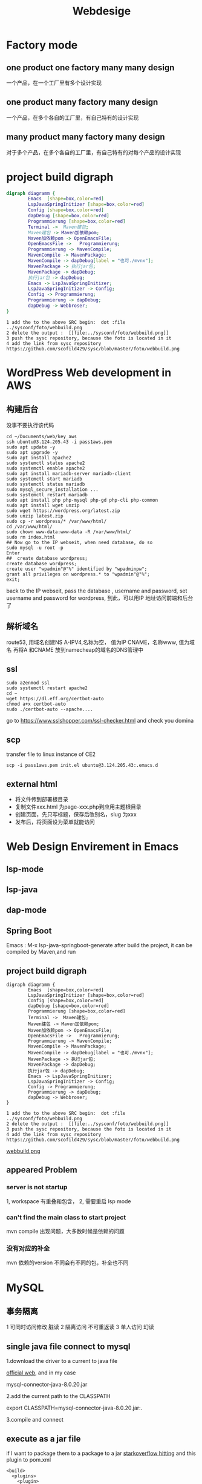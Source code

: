 #+TITLE: Webdesige
#+OPTIONS: num:t
#+startup: overviews
* Factory mode
** one product one factory many many design
一个产品，在一个工厂里有多个设计实现

** one product many factory many design
一个产品，在多个各自的工厂里，有自己特有的设计实现

** many  product many factory many design
对于多个产品，在多个各自的工厂里，有自己特有的对每个产品的设计实现
* project build digraph
 #+BEGIN_src dot :file foto/webbuildmitemacs.png
   digraph diagramm {
           Emacs  [shape=box,color=red]
           LspJavaSpringInitizer [shape=box,color=red]
           Config [shape=box,color=red]
           dapDebug [shape=box,color=red]
           Programmierung [shape=box,color=red]
           Terminal ->  Maven建包;
           Maven建包 -> Maven加依赖pom;
           Maven加依赖pom -> OpenEmacsFile;
           OpenEmacsFile ->   Programmierung;
           Programmierung -> MavenCompile;
           MavenCompile -> MavenPackage;
           MavenCompile -> dapDebug[label = "也可./mvnx"];
           MavenPackage -> 执行jar包;
           MavenPackage -> dapDebug;
           执行jar包 -> dapDebug;
           Emacs -> LspJavaSpringInitizer;
           LspJavaSpringInitizer -> Config;
           Config -> Programmierung;
           Programmierung -> dapDebug;
           dapDebug -> Webbroser;
   }
 #+END_src

 #+RESULTS:
 [[file:foto/webbuildmitemacs.png]]


#+begin_src 
1 add the to the above SRC begin:  dot :file ../sysconf/foto/webbuild.png
2 delete the output :  [[file:../sysconf/foto/webbuild.png]]
3 push the sysc repository, because the foto is located in it
4 add the link from sysc repository  https://github.com/scofild429/sysc/blob/master/foto/webbuild.png
#+end_src

* WordPress Web development in AWS
** 构建后台
没事不要执行该代码
#+begin_src 
cd ~/Documents/web/key_aws
ssh ubuntu@3.124.205.43 -i pass1aws.pem
sudo apt update -y
sudo apt upgrade -y
sudo apt install apache2
sudo systemctl status apache2
sudo systemctl enable apache2
sudo apt install mariadb-server mariadb-client
sudo systemctl start mariadb
sudo systemctl status mariadb
sudo mysql_secure_installation ...
sudo systemctl restart mariadb
sudo apt install php php-mysql php-gd php-cli php-common
sudo apt install wget unzip
sudo wget https://wordpress.org/latest.zip
sudo unzip latest.zip
sudo cp -r wordpress/* /var/www/html/
cd /var/www/html/
sudo chown www-data:www-data -R /var/www/html/
sudo rm index.html 
## Now go to the IP webseit, when need database, do so
sudo mysql -u root -p
Enter
##  create database wordpress;
create database wordpress;
create user "wpadmin"@"%" identified by "wpadminpw";
grant all privileges on wordpress.* to "wpadmin"@"%";
exit;
#+end_src
back to the IP webseit,
pass the database , username and password,
set username and password for wordpress,
到此，可以用IP 地址访问前端和后台了

** 解析域名
route53, 用域名创建NS
A-IPV4,名称为空， 值为IP
CNAME，名称www, 值为域名
再将A 和CNAME 放到namecheap的域名的DNS管理中
** ssl
#+begin_src 
sudo a2enmod ssl
sudo systemctl restart apache2
cd ~
wget https://dl.eff.org/certbot-auto
chmod a+x certbot-auto
sudo ./certbot-auto --apache....
#+end_src
go to https://www.sslshopper.com/ssl-checker.html and check you domina

** scp
transfer file to linux instance of CE2
#+begin_src 
scp -i pass1aws.pem init.el ubuntu@3.124.205.43:.emacs.d
#+end_src

** external html
- 将文件传到部署根目录
- 复制文件xxx.html 为page-xxx.php到应用主题根目录
- 创建页面，先只写标题，保存后改别名，slug 为xxx
- 发布后，将页面设为菜单就能访问
* Web Design Envirement in Emacs
** lsp-mode
** lsp-java
** dap-mode
** Spring Boot

 Emacs : M-x lsp-java-springboot-generate
 after build the project, it can be compiled by Maven,and run

** project build digraph

 #+BEGIN_src
   digraph diagramm {
           Emacs  [shape=box,color=red]
           LspJavaSpringInitizer [shape=box,color=red]
           Config [shape=box,color=red]
           dapDebug [shape=box,color=red]
           Programmierung [shape=box,color=red]
           Terminal ->  Maven建包;
           Maven建包 -> Maven加依赖pom;
           Maven加依赖pom -> OpenEmacsFile;
           OpenEmacsFile ->   Programmierung;
           Programmierung -> MavenCompile;
           MavenCompile -> MavenPackage;
           MavenCompile -> dapDebug[label = "也可./mvnx"];
           MavenPackage -> 执行jar包;
           MavenPackage -> dapDebug;
           执行jar包 -> dapDebug;
           Emacs -> LspJavaSpringInitizer;
           LspJavaSpringInitizer -> Config;
           Config -> Programmierung;
           Programmierung -> dapDebug;
           dapDebug -> Webbroser;
   }
 #+END_src

#+begin_src 
1 add the to the above SRC begin:  dot :file ../sysconf/foto/webbuild.png
2 delete the output :  [[file:../sysconf/foto/webbuild.png]]
3 push the sysc repository, because the foto is located in it
4 add the link from sysc repository  https://github.com/scofild429/sysc/blob/master/foto/webbuild.png
#+end_src

[[https://github.com/scofild429/sysc/blob/master/foto/webbuild.png][webbuild.png]]

** appeared Problem
*** server is not startup
 1, workspace 有重叠和包含，
 2, 需要重启 lsp mode

*** can't find the main class to start project
 mvn compile 出现问题，大多数时候是依赖的问题

*** 没有对应的补全

 mvn 依赖的version 不同会有不同的包，补全也不同

* MySQL
** 事务隔离
1 可同时访问修改   脏读
2 隔离访问        不可重返读
3 单人访问        幻读
** single java file connect to mysql

1.download the driver to a current to java file

[[https://jar-download.com/artifacts/mysql/mysql-connector-java][official web]], and in my case 

mysql-connector-java-8.0.20.jar

2.add the current path to the CLASSPATH

export CLASSPATH=mysql-connector-java-8.0.20.jar:.

3.compile and connect

** execute as a jar file
if I want to package them to a package to a jar
[[https://stackoverflow.com/questions/574594/how-can-i-create-an-executable-jar-with-dependencies-using-maven][starkoverflow hitting]]
and this plugin to pom.xml
#+begin_src 
<build>
  <plugins>
    <plugin>
      <artifactId>maven-assembly-plugin</artifactId>
      <configuration>
        <archive>
          <manifest>
            <mainClass>fully.qualified.MainClass</mainClass>
          </manifest>
        </archive>
        <descriptorRefs>
          <descriptorRef>jar-with-dependencies</descriptorRef>
        </descriptorRefs>
      </configuration>
    </plugin>
  </plugins>
</build>
#+end_src
and run with : mvn clean compile assembly:single

and then mvn package

can be called by jar file

java -cp target/xxxx....xx.jar com.mycompany.app.App 

** springboot

just call the plugins at the start

** 事务 Transaction
#+begin_src 

声明式：Annoation
1, 配置事务管理器
2, 开启事务注解
3, 添加事务注解
@Transaction(propagation, isolation, timeout, readout, (no)rollback)
propagation;事务是否传播
isolation:
脏读：未提交的事务读取到另一个未提交的事务的原始数据
不可重复读；未提交的事务读取到另一个提交的事务的原始数据
幻读；未提交的事务读取到另一个提交的事务的修改数据
#+end_src

** 范式
| 原子性 | 一致性 | 隔离性 | 持久性 |
** 连接池
** 外键
** 多表
** execute in emacs

1. create mvn project
2. find the plugin of mysql and add it to pom.xml
3. programmierung 
4. the connection can be call in the dabug of emacs
M-x :dap-debug

* MongoDB
** install
go to official seit and stetp by step

|-------------+-----------|
| commonds    | functions |
|-------------+-----------|
| or          | $inc      |
| in          | $mul      |
| exist       | $rename   |
| gl          | $set      |
| sort        | $unset    |
| limit       |           |
| skip        |           |
| upsert      |           |
| rename      |           |
| getIndexs   |           |
| createIndex |           |
| dropIndex   |           |
|             |           |


#+begin_src sh :dir /sudo::
  sudo systemctl start mongod
#+end_src

#+RESULTS:


#+RESULTS:

** create database, collections, and drops 
:admin  at the first step, we must login into one  database
#+begin_src mongo  :db testdatabase 
  show dbs;
  use xiaoma;
  db.createCollection("posts");
  show collections;
  db.posts.drop();
  db.dropDatabase();
#+end_src

#+RESULTS:
: admin         0.000GB
: config        0.000GB
: local         0.000GB
: testdatabase  0.000GB
: switched to db xiaoma
: { "ok" : 1 }
: posts
: true
: { "ok" : 1 }

** create database, collections, and documents

#+begin_src mongo  :db testdatabase 

  use xiaoma;
  db.createCollection("posts");
  show collections;

  db.posts.insert({ 
      title: "my first blog",
      content: "can be start"
  });
  db.posts.insert({ 
      title: "my second blog",
      content: "can be start now",
      tag: ["unknow type"]
  });

  for(var i = 3;i<=10;i++){
      db.posts.insert( {title :"this is my "+i+"th blog"});
  };
  db.posts.find();
  db.posts.count();
  db.posts.remove({});
  db.posts.drop();
  db.dropDatabase();
#+end_src

#+RESULTS:
#+begin_example
switched to db xiaoma
{ "ok" : 1 }
posts
WriteResult({ "nInserted" : 1 })
WriteResult({ "nInserted" : 1 })
WriteResult({ "nInserted" : 1 })
{ "_id" : ObjectId("61ade9b376bfe974bdf52778"), "title" : "my first blog", "content" : "can be start" }
{ "_id" : ObjectId("61ade9b376bfe974bdf52779"), "title" : "my second blog", "content" : "can be start now", "tag" : [ "unknow type" ] }
{ "_id" : ObjectId("61ade9b376bfe974bdf5277a"), "title" : "this is my 3th blog" }
{ "_id" : ObjectId("61ade9b376bfe974bdf5277b"), "title" : "this is my 4th blog" }
{ "_id" : ObjectId("61ade9b376bfe974bdf5277c"), "title" : "this is my 5th blog" }
{ "_id" : ObjectId("61ade9b376bfe974bdf5277d"), "title" : "this is my 6th blog" }
{ "_id" : ObjectId("61ade9b376bfe974bdf5277e"), "title" : "this is my 7th blog" }
{ "_id" : ObjectId("61ade9b376bfe974bdf5277f"), "title" : "this is my 8th blog" }
{ "_id" : ObjectId("61ade9b376bfe974bdf52780"), "title" : "this is my 9th blog" }
{ "_id" : ObjectId("61ade9b376bfe974bdf52781"), "title" : "this is my 10th blog" }
10
WriteResult({ "nRemoved" : 10 })
true
{ "ok" : 1 }
#+end_example

** backup and restore
mongo xiaoma  : can just get in xiaoma database
*** 01, create documents
#+begin_src mongo :db admin
  use xiaoma;
  db.createCollection("posts");
  show collections;

  db.posts.insert({ 
      title: "my first blog",
      content: "can be start"
  });
  db.posts.insert({ 
      title: "my second blog",
      content: "can be start now",
      tag: ["unknow type"]
  });

  for(var i = 3;i<=10;i++){
      db.posts.insert( {title :"this is my "+i+"th blog"});
  };

  db.posts.find();
  db.posts.count();

#+end_src

*** 02, dump
#+begin_src sh
  cd ~/Desktop/
  mkdir mongobk
  cd mongobk
  mongodump -d xiaoma

#+end_src

*** 03, delete documents
#+begin_src mongo :db admin
  use xiaoma;
  db.posts.remove({});
  db.posts.find();
  exit;
#+end_src

*** 04, restore
#+begin_src sh
cd ~/Desktop/mongobk
mongorestore --drop
#+end_src

*** 05, check
#+begin_src mongo :db admin
  use xiaoma;
  db.posts.find();
  db.posts.drop();
  db.dropDatabase();
#+end_src

* fastdfs
** libfastcommon & fastdfs
*** install 
sudo ./make.sh install
查看tracker和storage的执行脚本，安装后必须存在
 ll /etc/init.d/ | grep fdfs

*** create location of tracker and stoarge
mkdir ~/Dokumente/WebDev/fastdfs/client
mkdir ~/Dokumente/WebDev/fastdfs/tracker
mkdir ~/Dokumente/WebDev/fastdfs/storage

*** copy config
sudo cp /etc/fdfs/client.conf.sample /etc/fdfs/client.conf
sudo cp /etc/fdfs/tracker.conf.sample /etc/fdfs/tracker.conf
sudo cp /etc/fdfs/storage.conf.sample /etc/fdfs/storage.conf
sudo cp //etc/fdfs/storage_ids.conf.sample/ //etc/fdfs/storage_ids.conf
*** config tracker stoarge client

cd /etc/fdfs
copy all config file as modification file

tracker:
修改base_path 为新建的tracker目录full name

storage:
base_path 为新建的storage目录full name
store_path 为新建的storage目录fullname
tracker-server:内网加tracker的端口

client:
base_path: 为新建的client目录full
tracker-server:内网加tracker的端口

*** open port
open port 
sudo firewall-cmd --add-port=80/tcp --permanent
sudo firewall-cmd --add-port=23000/tcp --permanent
sudo firewall-cmd --add-port=22122/tcp --permanent
restart firewall:
sudo  firewall-cmd --reload
*** start and test
sudo /usr/bin/fdfs_trackerd /etc/fdfs/tracker.conf start
sudo /usr/bin/fdfs_storaged /etc/fdfs/storage.conf start
sudo /usr/bin/fdfs_test /etc/fdfs/client.conf upload /etc/fdfs/110.png

Or

this can be don't  work for Unit fdfs_storaged.service not found
sudo service fdfs_trackerd start
sudo service fdfs_trackerd start

/usr/bin/fdfs_upload_file /etc/fdfs/client.conf ~/Bilder/110.png

** fastdfs-nginx-mode
将config中的
ngx_module_incs="/usr/local/include" and 
CORE_INCS= ="$CORE_INCS /usr/local/include"
改为：
ngx_module_incs="/usr/include/fastdfs /usr/include/fastcommon"
CORE_INCS= ="$CORE_INCS /ur/include/fastdfs /usr/include/fastcommon"



再将config同目录下的mod_fastdfs.conf 复制到/etc/fdfs/中 and modify:
- tracker_server   just like in storage.conf
- url_have_group_name = true
- store_path0   just like in storge.conf

  
最后将fastdfs中conf中的http.conf和mime.types复制的/etc/fdfs/

** nginx with fdfs
apt-get install libpcre3 libpcre3-dev
apt-get install libpcre3 zlib1g
apt-get install libpcre3 zlib1g-dev
./configure --prefix=/opt/nginx --sbin-path=/usr/bin/nginx --add-module=../fastdfs-nginx-module-1.20/src
make
sudo make install

location ~/group([0-9]){
    ngx_fastdfs_module;
}

cd /usr/bin/
./nginx

OR:
sudo /usr/bin/nginx -s reload

** IDEA config
#+begin_src 

#fastdfs设置
fdfs:
  so-timeout: 2500       # 读取时间
  connect-timeout: 5000   # 连接超时时间
  thumb-image:           # 缩略图
    width: 100
    height: 100
  tracker-list:          # tracker服务配置地址列表
    - localhost:22122
upload:
  base-url: localhost/
  allow-types:
    - image/jpeg
    - image/png
    - image/bmp
#+end_src

* Nodejs newest install
current releast
#+begin_src sh
  sudo apt-get install curl 
  curl -sL https://deb.nodesource.com/setup_16.x | sudo -E bash -
#+end_src

LTS release
#+begin_src sh
sudo apt-get install curl 
curl -sL https://deb.nodesource.com/setup_14.x | sudo -E bash - 
#+end_src

install and upgrade
#+begin_src sh
  sudo apt-get install nodejs
  sudo npm install -g install
#+end_src

* Yarn  newest install

yarn can be installed by npm, and yarn --version works, but only for old old version

for yarn init comes the error: “00h00m00s 0/0: : ERROR: [Errno 2] No such file or directory: 'init'” 

delete yarn and reinstall it
#+begin_src sh
    sudo apt remove cmdtest
    sudo apt remove yarn
    curl -sS https://dl.yarnpkg.com/debian/pubkey.gpg | sudo apt-key add -
    echo "deb https://dl.yarnpkg.com/debian/ stable main" | sudo tee /etc/apt/sources.list.d/yarn.list
    sudo apt update
    sudo apt upgrade
#+end_src
for upgrade comes the error:
#+begin_src
ModuleNotFoundError: No module named 'uaclient'
dpkg: Fehler beim Bearbeiten des Paketes ubuntu-advantage-tools (--configure):
 »installiertes ubuntu-advantage-tools-Skript des Paketes post-installation«-Unterprozess gab den Fehlerwert 1 zurück
Fehler traten auf beim Bearbeiten von:
 ubuntu-advantage-tools
E: Sub-process /usr/bin/dpkg returned an error code (1)
#+end_src
Normally in one package is not complete in dpkg or apt,
#+begin_src sh
sudo dpkg --configure -a
#+end_src
or
#+begin_src sh
    sudo apt install -f
    sudo apt install--fix-broken
#+end_src
works, but if not, remove it if possible
so ubuntu-advantage-tools should be removed,
#+begin_src sh
  sudo apt-get remove ubuntu-advantage-tools
  sudo mv /var/lib/dpkg/info/ubuntu-advantage-tools.* /tmp/
  sudo dpkg --force-remove-reinstreq --purge ubuntu-advantage-tools
  sudo dpkg --remove --force-remove-reinstreq ubuntu-advantage-tools
#+end_src
then 
#+begin_src sh
  sudo apt update
  sudo apt upgrade
  sudo apt install yarn
  yarn --version
#+end_src

new version can be shown, and yarn init works

* JS
some ES6 has to be connected [[file:JS.org][JS]] to here, 

* ts
after change the tsconfig.json, use the command to compile ts to js continual.
#+begin_src 
tsc -watch
#+end_src

* npm
#+begin_src 
npm build
sudo npm i -g serve
serve -s dist
sudo npm i json-server

#+end_src

list all installed packages
npm list -g --depth=0
npm uninstall reveal.js

* nvm
#+begin_src 
curl -o- https://raw.githubusercontent.com/nvm-sh/nvm/v0.39.0/install.sh | bash
nvm ls-remote
nvm install node (the least version)
nvm ls
nvm install v16.13.1
nvm ls
nvm install v17.2.0
nvm ls
#+end_src

* Webpack
#+begin_src 
npm init -y
npm i -D webpack webpack-cli typescript ts-loader

设定生成的html的特性，包括使用模板
npm i -D html-webpack-plugin

设定项目的运行服务器
npm i -D webpack-dev-server
in package.json/"scripts":      "start": "webpack serve --open chromium-browser"
and then in terminal: npm start


删除上次的生成文件，整个dist目录
npm i -D clean-webpack-plugin




#+end_src

#+begin_src js
const path = require("path");

const HTMLWebpackPlugin = require("html-webpack-plugin");

const { CleanWebpackPlugin } = require("clean-webpack-plugin");

module.exports = {
    entry: "./src/index.ts",
    output: {
        path: path.resolve(__dirname, "dist"),
        filename: "bundle.js",
        // environment: {
        //     arrowFunction: false,
        // },
    },
    module: {
        rules: [
            {
                test: /\.ts$/,
                use: [
                    {
                        loader: "babel-loader",
                        options: {
                            presets: [
                                [
                                    "@babel/preset-env",
                                    {
                                        targets: {
                                            chrome: "87",
                                            // ie: "11",
                                        },
                                        corejs: "3",
                                        useBuiltIns: "usage",
                                    },
                                ],
                            ],
                        },
                    },
                    "ts-loader",
                ],
                exclude: /node-modules/,
            },
        ],
    },
    plugins: [
        new HTMLWebpackPlugin({
            title: "APP For Webpack",
        }),
        new CleanWebpackPlugin(),
    ],

    //模块设定
    resolve: {
        extensions: [".ts", ".js"],
    },
};

#+end_src

#+begin_src
webpack: Permission denied

sudo chmod 777 ./node_modules/.bin/webpack
#+end_src

* JQuary
** select element
*** JQuery选择器
|---------------------------+---------------+-------------+------------------|
| elements chooser          | class chooser | id  chooser | name             |
| $("p"), $("div"), $("h2") | $(".test")    | $("#test")  | $("[name=name]") |
|                           |               |             |                  |
*** CSS 选择器

|------------------+---------------+-------------|
| elements chooser | class chooser | id  chooser |
| p, div, h2       | .test         | #test       |
|                  |               |             |
** JQuery思想 方法函数化 方法链式化， 取值赋值一体化
#+begin_src js :results output :exports both
  $(function(){
      $("h1").click(function(){
          alert("nihao");
      });
      $("h1").mouseout(function(){
          this.style.backgroundColor = "red";
      });
      $("h1").mouseover(function(){
          this.style.backgroundColor = "blue";
      });
  });

  $(function(){
      $("h1").click(function(){
          alert("nihao");
      }).mouseout(function(){
          this.style.backgroundColor = "red";
      }).mouseover(function(){
          this.style.backgroundColor = "blue";
      });
  });

  $("div").html()
  $("input").val()

#+end_src





** function
*** filter
*** not
*** has
*** prev
*** next
*** find
*** eq
*** index
*** attr
*** addClass
*** removeClass
*** on
*** off
*** width
:PROPERTIES:
:ID:       1468334d-997a-4fb5-b78d-4c0a31baf52a
:END:
width
innerWidth
outerWidth
*** scrollTop
*** 

** operation function

| toggle | fade   | slide  | animate    | stop     | clain       |
| text   | html   | val    | attr       | append   | prepend     |
| after  | before | remove | empty      | addclass | removeclass |
| css    | width  | height | perent     | childen  | siblings    |
| load   | get    | post   | noConflict |          |             |

* AJAX
* Servlet
* Bootstrap
* Spring
** sammelung:

|---------------+--------------------------------------------------------|
| Component     | inject the class into Spring from current file as bean |
| ComponentScan | load the bean into current file from Spring  as class  |
| Autowired     | complete all beans dependence with the beans in spring |
| Configuration | configuration class                                    |
|               |                                                        |


模式： 单例和多例：生命周期：创建和销毁时间

** Annotation mehthod
*** @Component
将所修饰的类做成bean，由 Spring 来管理
为了减少耦合，建立一个配置类来管理全部的bean
由 @Configuation and @ComponentScan 创建的配置类来管理。
注意Spring只是默认管理@ComponentScan所在的其以下的区域，
除非指定包名，可以到其上一级的包路径

*** web hierarchy with @component
  Controller layer use @Controller than @Component
  Service layer use @Service than @Component
  Dao layer use @Repository than @Component

*** autowired 
- Set注入 利用set方法
- cost注入 利用构造方法，可和set 注入混用
- 普通成员变量
- 普通成员函数
*** interface with @Autowired
 |-------------+----------------------------+-------------------------------------------------------|
 | 注入        | @Compenten                 | 加在实现类                                            |
 | 装配        | @Autowired                 | 放在该接口的类型前                                    |
 | 产生歧义    | 多个Autowired              | 如果该接口有多个实现类，不知道用那个实现类的bean      |
 | 首选bean    | @Primary                   | 多个实现类的Compenten注入时，可制定唯一一个实现类为首 |
 | 限定附      | @Qualifier("xxx")          | 在Autowired时，使用一样的 @Qualifier("xxx")           |
 | bean id     | @Compenten("xxx")          | 同样在Autowired时，使用一样的 @Qualifier("xxx")       |
 | 默认bean id | xxx即为类名                | 在Autowired时 @Qualifier("xxx")时，类名首字母小写即可 |
 | 二合一      | @Resource(name="小写类名") | 代替Autowired 和Qulifier()                            |
 |-------------+----------------------------+-------------------------------------------------------|

** xml mehthod
  New-> XML Configuration File -> Spring Config 
   default name: ApplicationContext.xml

  <bean
   class="xxx.xxx.xxx.class"
   id="" (gleich wie name="") 别名可以多个，隔开即可
   <consturctor-arg ref="beanid"> für contributor bean 
   <consturctor-arg name="xxx" value="yyy"> für contributor string
   c:contributor C名称空间
   <list>
   <map>
   <set>
   <p>
   <util>
   <properties>
   ...            
      ><bean>

** bean method
Don't use @Component or Service Controller Repository to inject bean(IOC)
with a config class @Configuation
Use @bean on it's consturctor function to inject bean.
对其多实现类的歧义性处理，和自动装配一样，@Primary @Qualifer and BEANID    
*** seter
    passing the contributor bean can use setter function

*** consturctor
    if a bean need another bean as contributor, 
    the contributor can be passed as argument into consturctor function,
    or generated

** advancd mehthod
*** function field
   |-----------+-----------------------|
   | singleton | default only one bean |
   | prototype | scope="prototype"     |
   | Session   | each inject           |
   | request   |                       |
   |           |                       |
   
*** lazy load bean   
in xml: lazy-init="true"
in Annotation: @Lazy with prototype, singleton is default as lazy
*** init and destroy
    
** log4j
after injuct in pox.xml, create log4j.properties in project resources fold

#+begin_src 
log4j.rootCategory=INFO, stdout

log4j.appender.stdout=org.apache.log4j.ConsoleAppender
log4j.appender.stdout.layout=org.apache.log4j.PatternLayout
log4j.appender.stdout.layout.ConversionPattern=%d{ABSOLUTE} %5p %t %c{2}:%L - %m%n

log4j.category.org.springframework.beans.factory=DEBUG
	    

#+end_src

** Test 
   | @RunWith              |
   | @ContextConfiguration |
   |                       |

** AOP 
动态代理，(JDK，接口) (CGLib, 接口)

前置，后置，环绕
class 1 -> Bean 1
Bean 1 + pointcut(expression,within,args) + class 2 -> Bean 2

*** Concept

连接点：可增强的方法
切入点: 实际上被增强的方法
通知（增强）：增强的内容
- 前置 Before
- 后置 After  增强之后，return 之前，有异常也执行
- 环绕 Around  
- 异常 AfterThrowing 有异常才执行
- 最终 AterRreturning return 之后才执行，有异常不执行

切面：将增强内容应用到切入点

*** AspectJ
- xml
- Annotation
切入点表达式
@Pointcut
@Oder()

** JDBC
JDBC Template
update(sql, args) 增删改
queryForObject()查
query()
bachtupdate()

* SpingMVC
Web action -->  前端控制 --> Path --> 后端 --> handler --> 前端 
backend reserver arguments.
1. single argument
2. multi arguments
3. class instance
|--------+----------+--------+------------------------|
| C -> C | redirect | 重定向 | 刷新后会重复提交增删改 |
| C -> V | forward  | 转发   | 查询需要转发           |
|        |          |        |                        |


-Dfile.encoding=utf-8 for Tomcat server VM Options: backend output for chineseisch

 C-> V assugment
request session model

* Spring Boot
* JDBC

- Driver
- connection
- mysql
- execute
- statement
- preperedstatement
- close

* mybatis
** framework
*** springboot
**** pom.xml

<dependency>
 <groupId>com.baomidou</groupId>
 <artifactId>mybatis-plus-boot-starter</artifactId>
 <version>3.3.0</version>
</dependency>

**** application.yml

配置mybatis, 指示Mapper.xml的位置
mapper-locations: classpath:mapper/*/*Mapper.xml

***** Mybatias configuration(appeared.yml)

| prppreties                               |
| settings                                 |
| typeAliases                              |
| typeHanders                              |
| plugins                                  |
| envirements                              |
| mapper(url, resource, class, Annotation) |
|                                          |

***** *Mapper.xml

| query:                  | resultMap/resultType |
| insert, update, delete: | parameterType        |

**** Applicaton.java

启动类, 指示bean扫描的位置
@MapperScan(basePackages = {"com.sxt.system.mapper"})

**** Route

web requirement -> controller -> server -> serverIpm  ->
*Mapper.xml(self def)
自定义的在*Mapper.xml内找到数据库的入口，
默认的可以直接调用。

*** spring
** # and $
1. # will add ’ ’  around the given paramenters, so it's saft, with concat
2. $ will not add ’ ’, it's not safe
** include
<sql id="commonField"
id, goodname, price
</sql>

Select <include refid="commonField" />

** 流程

- 获取字节输入流
- 构建SqlSessioFactory
- 生产SqlSession
- 执行Dao
- 释放资源

** 延迟加载
** 缓存
** 一级缓存

SqlSession

** 二级缓存

SqlSessionFactory

** 注解开发
* Shiro
* c3p0
* Rruid
* nginx
** https ssl deployment
1, just deploy my web seit normally, and can be access by http
2, sudo apt install certbot python-certbot-nginx
3, sudo certbot certonly --nginx (will be asked)
4, sudo certbot install --nginx

** local Nginx deployment
*** install
#+begin_src 
yum install -y pcre pcre-devel
yum install -y zlib zlib-devel
yum install -y openssl openssl-devel


tar
mv xxx nginx
mv nginx /usr/local/src/
cd /usr/local/src/nginx
mkdir /usr/nginx
./configure --prefix=/usr/nginx
make
make install

#+end_src

sudo apt install nginx

/etc/nginx/ 是其配置文件夹，里面有很多include文件，
nginx 的默认设置在其中一个 default 文件里。
本机html仓库 /var/www/html
将项目放在此文件夹下，运行对于的端口即可
本机开机后,该文件的会被自动部署,端口可见

*** fire wall 80 port if necessary
#+BEGIN_SRC 
  add port :
  sudo apt install firewalld
  sudo firewall-cmd --add-port=80/tcp --permanent
  sudo firewall-cmd --remove-port=80/tcp --permanent
  restart firewall:
  sudo  firewall-cmd --reload
  check port:
  sudo  firewall-cmd --list-all
#+END_SRC

*** nginx control

#+BEGIN_SRC 
sudo apt systemctl stop nginx
nginx -s stop
sudo apt systemctl start nginx
nginx -s reload
#+END_SRC

#+RESULTS:

*** uninstall

sudo apt-get purge nginx nginx-common

** Nginx with php

  sudo apt install nginx
  sudo systemctl restart nginx
  sudo apt install php
  sudo apt install php-fpm
  check if exit: /var/run/php/php7.2-fpm.sock
  
  emacs /etc/php/7.2/fpm/pool.d/www.conf  -> listen = /run/php/php7.2-fpm.sock
  
  cd /etc/nginx/sites-available
    emacs default 

#+begin_src 
list  post
root  folder
location ~ \.php${
	 include snippets/fastcgi-php.conf;
	 fastcgi_pass unix:/var/run/php/php7.2-fpm.sock;
	 include fastcgi_params;
}


#+end_src

vollstandig
#+begin_src 
################### 9020 FOR php ##################################################################################
server {
	listen 9020;
	listen [::]:9020;

	# SSL configuration
	#
	# listen 443 ssl default_server;
	# listen [::]:443 ssl default_server;
	#
	# Note: You should disable gzip for SSL traffic.
	# See: https://bugs.debian.org/773332
	#
	# Read up on ssl_ciphers to ensure a secure configuration.
	# See: https://bugs.debian.org/765782
	#
	# Self signed certs generated by the ssl-cert package
	# Don't use them in a production server!
	#
	# include snippets/snakeoil.conf;

	root /home/sx/Documents/nginx9020;

	# Add index.php to the list if you are using PHP
	index index.html index.htm index.nginx-debian.html index.php;

	server_name _;

	location / {
		# First attempt to serve request as file, then
		# as directory, then fall back to displaying a 404.
		try_files $uri $uri/ =404;
	}

	# pass PHP scripts to FastCGI server
	#
	location ~ \.php$ {
		include snippets/fastcgi-php.conf;
	
		# With php-fpm (or other unix sockets):
		fastcgi_pass unix:/var/run/php/php7.2-fpm.sock;
		# With php-cgi (or other tcp sockets):
		include fastcgi_params;
		#fastcgi_pass 127.0.0.1:9000;
	}

	# deny access to .htaccess files, if Apache's document root
	# concurs with nginx's one
	#
	#location ~ /\.ht {
	#	deny all;
	#}
}



#+end_src

* apache2

  sudo apt install apache2
  sudo systemctl restart apache2
  cd /etc/apache2/ 
  1. ports.conf -> add new post
  2. appache.conf ->  add new folder
  3. cd sites-available emacs 000-default.conf -> add server of post and folder

* Maven
** package all the dependencies together as a jar

if I want to package them to a package to a jar
[[https://stackoverflow.com/questions/574594/how-can-i-create-an-executable-jar-with-dependencies-using-maven][starkoverflow hitting]]
and this plugin to pom.xml
#+begin_src 
<build>
  <plugins>
    <plugin>
      <artifactId>maven-assembly-plugin</artifactId>
      <configuration>
        <archive>
          <manifest>
            <mainClass>fully.qualified.MainClass</mainClass>
          </manifest>
        </archive>
        <descriptorRefs>
          <descriptorRef>jar-with-dependencies</descriptorRef>
        </descriptorRefs>
      </configuration>
    </plugin>
  </plugins>
</build>
#+end_src

package and Execute 
- run with : mvn clean compile assembly:single
- mvn package
and now this jar file can be called
- java -cp target/xxxx....xx.jar com.mycompany.app.App 

** customize locally archetype

to the local repository
#+begin_src sh
  cd ~/.m2/repository/org/apache/maven/archetypes/maven-archetype-quickstart/1.4/
#+end_src
open the jar file, and change the pom.xml

* Session und Cookie


1. Browser send request to server with name, password...
2. if the authentication is passed, server generate a SessionID,
and search the results, giving back browser response(name, password,
results Sessionid..) Sessionid will be saved in SERVER.
3. get the response, browser save the name, password and Sessionid as 
Cookie.
4. send request again, browser get the name, password, and Sessionid
   from Cookie, and send the requests
5. server check the Sessionid only if possible, and send the results
   and name, password again as response back to browser.

Only the first time response, Sessionid will be send back to browser.

** cookie do not carry session id
URL重写（常用），就是把session id直接附加在URL路径的后面

* HTTP Proposal
** http Request
| Request Line  | request type + url path(many kinds of paramenters)+ http version |
| Header:       | Host; Cookie; Content-type; User-Agent...                        |
| Request Body: | username="admin"&password="admin"                                |
** Http Response 
| esponse Line:  | http version + state code + state string |
| Header:        | Content-type (describe information)      |
| Response Body: | <html> ....</tml>                        |

* appeared Problem
** server is not startup

1, workspace 有重叠和包含，
2, 需要重启 lsp mode

** can't find the main class to start project

mvn compile 出现问题，大多数时候是依赖的问题

** 没有对应的补全

mvn 依赖的version 不同会有不同的包，补全也不同

* local jdk configuration
#+begin_src
mkdir /usr/local/java
tar -zxvf jdkxxxxx.tar.gz -C /usr/localjava
sudo emacs -nw -q /etc/profile
->
JAVA_HOME=/usr/local/java/jdkxxxxx
PATH=$JAVA_HOME/bin:$PATH
CLASSPATH=.:$JAVA_HOME/lib/dt.jar:$JAVA_HOME/lib/tools.jar
export JAVA_HOME
export PATH
export CLASSPATH

source /etc/profile
#+end_src

* Django
** TVM archetype
[[./foto/DangoTVM.drawio.png][TVM design]]
** uwsgi domain example
this has perhaps to be connected with ssl nginx
$ uwsgi --chdir /home/cloud/django/QL --http :8000 --module QL.wsgi:application
$ uwsgi --ini ql_uwsgi.ini
** Projekt StudyNet commands
pip install virtualenv
virtualenv --python=python3.9 django
source django/bin/active
pip install django
pip install django-restframework
pip install django-cors-headers
pip install djoser
django-admin startproject studynet_django
** debug models small example
access to django shell
#+begin_src shell   :session django
  python manage.py shell
#+end_src

#+begin_src shell   :session django
  from Myapp.models import Publication, Article
  p1 = Publication(title='The Python Journal') 
  p1.save()
  p1
#+end_src

#+begin_src shell   :session django
  p2 = Publication(title='Science News') 
  p2.save()
  p2
#+end_src

#+begin_src shell   :session django
  p3 = Publication(title='Science Weekly') 
  p3.save()
  p3
#+end_src

#+begin_src shell   :session django
  p4 = Publication(title='Science for everyone') 
  p4.save()
#+end_src


#+begin_src shell   :session django
  a1 = Article(headline='Django lets you build Web apps easily')
  a1.save()
#+end_src



#+begin_src shell   :session django
  a1.publications.add(p1)
  a1.publications.add(p4)
#+end_src


#+begin_src shell   :session django
  a1.publications.all()
#+end_src


#+begin_src shell  :session django
  a2 = Article(headline='NASA uses Python')
  a2.save()
  a2.publications.add(p1, p2)
  a2.publications.add(p3)
#+end_src


#+begin_src shell   :session django
  new_publication = a2.publications.create(title='Highlights for Children')
  new_publication
#+end_src


#+begin_src shell   :session django
p1.article_set.all()
#+end_src



#+begin_src shell  :session django
a2.publications.all()
#+end_src


#+begin_src shell   :session django
Publication.objects.get(id=4).article_set.all()
#+end_src




#+begin_src shell  :session django
Article.objects.filter(publications__title__startswith="Science")
#+end_src


#+begin_src shell  :session django
Article.objects.filter(publications__title__startswith="Science").distinct()
#+end_src

** modelTOmodel
+ oneToone:
  - connected instance must saved at frist
  - in connecting instance  creatation, the connected instance will be specified
  - connected.connecting
  - connecting.connected
+ ManyToone(ForeignKey)
  + connected instance must saved at frist
  + in connecting instance  creatation, the connected instance will be specified
  + connecting.conneted
  + connected.connecting_set.all()
+ ManToMany
  + connected instance must saved at frist
  + connecting instance must saved at frist
  + connecting.connected.add(connected)
  + connecting.conneted.all()
  + connected.connecting_set.all()  

** Documents Collections
+ for choose filed, get the presented value with : instance.get_field_name_display()

* RuoYi-Vue project
** backup deployment
*** redis
#+begin_src 

sudo apt install redis-server
sudo snap install redis-desktop-manager(not necessary)

sem /etc/redis/redis.conf
56 bind 127.0.0.1
507 requirepass 123456

sudo systemctl restart redis-server
or
sudo service redis-server restart

1. without password : redis-cli 
2. with password    : redis-cli -h localhost -p 6379 -a 123456
PING -> PONG

It may happen, even with requirepass, but still can login without pass.
The application based on this will be fail,
Need redis-cli login, and > auth "pass"
if returns OK, it works for Applications



#+end_src
*** mysql
*** tomcat

configuration for IDEA as local Tomcat

*** schnitt

redis
mysql 
uploadPath
system log.path
check localhost:8080

*** ssh

set to be false

*** dependence from jdk8

#+begin_src 
	    <dependency>
            <groupId>javax.xml.bind</groupId>
            <artifactId>jaxb-api</artifactId>
            <version>2.3.0</version>
        </dependency>

        <dependency>
            <groupId>com.sun.xml.bind</groupId>
            <artifactId>jaxb-impl</artifactId>
            <version>2.3.0</version>
        </dependency>

        <dependency>
            <groupId>com.sun.xml.bind</groupId>
            <artifactId>jaxb-core</artifactId>
            <version>2.3.0</version>
        </dependency>

        <dependency>
            <groupId>javax.activation</groupId>
            <artifactId>activation</artifactId>
            <version>1.1.1</version>
        </dependency>

#+end_src

** frontend deployment
*** build

#+begin_src 
cd ruoyi-ui
npm run build:prod
npm run build:stage
cp -r dist/* ~/Documens/nginx9010/
#+end_src

*** 验证码 for nginx

#+begin_src 
#####################9010 NOT for php ############################################################################


server {
	listen 9010;
	listen [::]:9010;

	# SSL configuration
	#
	# listen 443 ssl default_server;
	# listen [::]:443 ssl default_server;
	#
	# Note: You should disable gzip for SSL traffic.
	# See: https://bugs.debian.org/773332
	#
	# Read up on ssl_ciphers to ensure a secure configuration.
	# See: https://bugs.debian.org/765782
	#
	# Self signed certs generated by the ssl-cert package
	# Don't use them in a production server!
	#
	# include snippets/snakeoil.conf;



	# Add index.php to the list if you are using PHP


	server_name _;

	location / {
		# First attempt to serve request as file, then
		# as directory, then fall back to displaying a 404.
		root /home/sx/Documents/nginx9010;
		index index.html index.htm index.nginx-debian.html index.php;
		try_files $uri $uri/ =404;
	}

	# deny access to .htaccess files, if Apache's document root
	# concurs with nginx's one
	#
	#location ~ /\.ht {
	#	deny all;
	#}

	location /prod-api/{
			proxy_set_header Host $http_host;
			proxy_set_header X-Real-IP $remote_addr;
			proxy_set_header REMOTE-HOST $remote_addr;
			proxy_set_header X-Forwarded-For $proxy_add_x_forwarded_for;
			proxy_pass http://localhost:8080/;
		}

        error_page   500 502 503 504  /50x.html;

	location = /50x.html {
            root   html;
        }

}

#+end_src

* webpack

#+begin_src 
npm init -y
npm i -D webpack webpack-cli typescript ts-loader

设定生成的html的特性，包括使用模板
npm i -D html-webpack-plugin

设定项目的运行服务器
npm i -D webpack-dev-server
in package.json/"scripts":      "start": "webpack serve --open chromium-browser"
and then in terminal: npm start


删除上次的生成文件，整个dist目录
npm i -D clean-webpack-plugin




#+end_src

#+begin_src js
const path = require("path");

const HTMLWebpackPlugin = require("html-webpack-plugin");

const { CleanWebpackPlugin } = require("clean-webpack-plugin");

module.exports = {
    entry: "./src/index.ts",
    output: {
        path: path.resolve(__dirname, "dist"),
        filename: "bundle.js",
        // environment: {
        //     arrowFunction: false,
        // },
    },
    module: {
        rules: [
            {
                test: /\.ts$/,
                use: [
                    {
                        loader: "babel-loader",
                        options: {
                            presets: [
                                [
                                    "@babel/preset-env",
                                    {
                                        targets: {
                                            chrome: "87",
                                            // ie: "11",
                                        },
                                        corejs: "3",
                                        useBuiltIns: "usage",
                                    },
                                ],
                            ],
                        },
                    },
                    "ts-loader",
                ],
                exclude: /node-modules/,
            },
        ],
    },
    plugins: [
        new HTMLWebpackPlugin({
            title: "APP For Webpack",
        }),
        new CleanWebpackPlugin(),
    ],

    //模块设定
    resolve: {
        extensions: [".ts", ".js"],
    },
};

#+end_src
* serve
#+begin_src 
sudo apt install serve
serve folder
#+end_src

* Traefik
** just load traefik
IN: docker-compose.yml
#+begin_src
version: "3.8"
  services:
    traefik:
    image: traefik:alpine
    command: --api --docker
    volumes:
      - /var/run/docker.sock:/var/run/docker.sock
    ports:
      - 80:80
      - 8080:8080
#+end_src
open localhost:8080

** load traefik with configaution
IN: traefik.toml
#+begin_src
defaultEntryPoints = ["http"]

logLevel = "INFO"
sendAnonymousUsage = true

[docker]
  endpoint = "unix:///var/run/docker.sock"
  exposedByDefault = true

[api]
dashboard = true
entrypoint = "dashboard"

[entryPoints]
  [entryPints.http]
  address = ":80"

  [entryPints.dashboard]
  address = ":8080"
  
#+end_src
open localhost:8080

* Oauth
|----------------------+----------------------|
| Resource owner       | me                   |
| Client               | myapp                |
| Authorization server | google cloud project |
| Resource server      | google account       |
| Authorization grant  | the whole process    |
| call back /redirect  | app api call         |
| Access token         | jwt token            |
| Scope                | ['client_id']        |
| Consent              | allow?               |
|----------------------+----------------------|
* VScode
*** set the fontsize
settings: 
editor . fontsize:15
windows .zoomLevel: 1.5
*** Zen mode
hiden all stuff, only show code

*** Minmap
minmap of all code
*** switch in opened file
ctrl + tab

*** Emmet
"emmet.triggerExpansionOnTab": true

*** Quokka
M-x: new quokka js file will execute all in the new file
*** Better comments
open it in format on save
*** live server
M-x live server open file

* Problem
** maximun file number
#+begin_src 
System limit for number of file watchers reached, watch '/home/silin/Dokumente/WebDev/Vue/vueboot5/node_modules/webpack-dev-server/client/live.html'
#+end_src
[[https://stackoverflow.com/questions/55763428/react-native-error-enospc-system-limit-for-number-of-file-watchers-reached][Overstack description]]
the Project need more file than the system can watch, 
#+begin_src 
Ubuntu

sudo gedit /etc/sysctl.conf

Add a line at the bottom

fs.inotify.max_user_watches=524288

Then save and exit!

sudo sysctl -p

to check it

Then it is solved!
#+end_src

** Mix of Tab and space
// .eslintrc.js
module.exports = {
  "rules": {
    "no-mixed-spaces-and-tabs": 0, // disable rule
  }
};

** Unexpected tab character (no-tabs)
// .eslintrc.js
module.exports = {
  "rules": {
"no-tabs": 0
  }
};

** Parsing error: Unexpected token <
// .eslintrc.js
module.exports = {
  "root": true,
  "env": {
    "node": true
  },
  "extends": [
    "plugin:vue/essential",
    "eslint:recommended"
  ],
  "rules": {
    "no-mixed-spaces-and-tabs": 0, // disable rule
  },
  "parserOptions": {
    "ecmaVersion": 6,
    "ecmaFeatures": {
    "experimentalObjectRestSpread": true
    },
    "parser": "babel-eslint"
  }
};

** Expected indentation of 8 spaces but found 1 tab (indent)
rules: {
   'indent': 'off'
}

** error:0308010C:digital envelope routines::unsupported
$: export NODE_OPTIONS=--openssl-legacy-provider
** scp to /var/www/html/ permission dense
change the owner and group of html to be non root,



